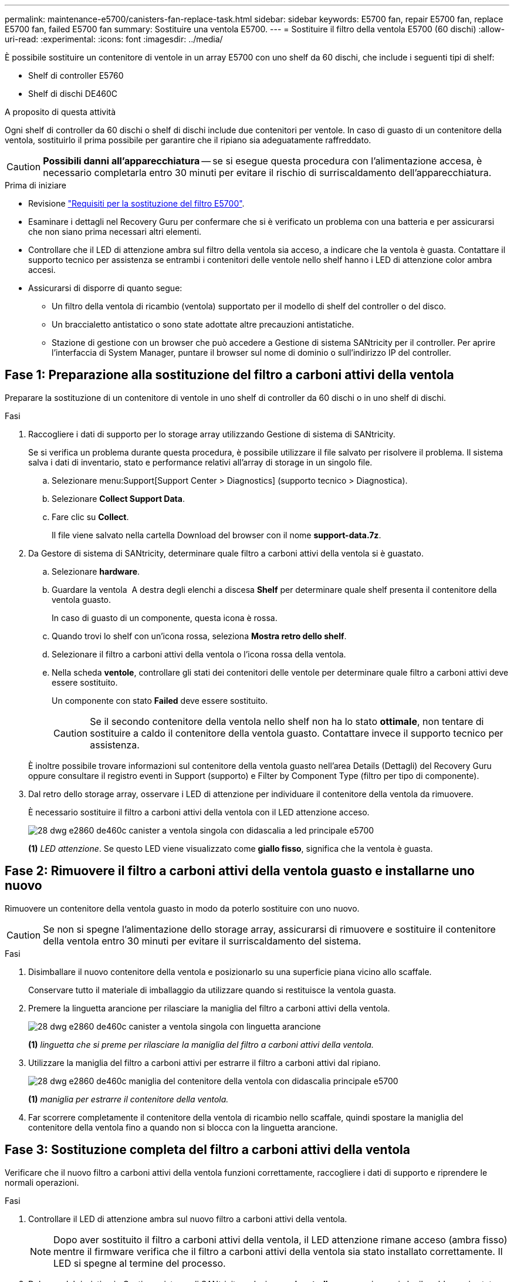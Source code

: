 ---
permalink: maintenance-e5700/canisters-fan-replace-task.html 
sidebar: sidebar 
keywords: E5700 fan, repair E5700 fan, replace E5700 fan, failed E5700 fan 
summary: Sostituire una ventola E5700. 
---
= Sostituire il filtro della ventola E5700 (60 dischi)
:allow-uri-read: 
:experimental: 
:icons: font
:imagesdir: ../media/


[role="lead"]
È possibile sostituire un contenitore di ventole in un array E5700 con uno shelf da 60 dischi, che include i seguenti tipi di shelf:

* Shelf di controller E5760
* Shelf di dischi DE460C


.A proposito di questa attività
Ogni shelf di controller da 60 dischi o shelf di dischi include due contenitori per ventole. In caso di guasto di un contenitore della ventola, sostituirlo il prima possibile per garantire che il ripiano sia adeguatamente raffreddato.


CAUTION: *Possibili danni all'apparecchiatura* -- se si esegue questa procedura con l'alimentazione accesa, è necessario completarla entro 30 minuti per evitare il rischio di surriscaldamento dell'apparecchiatura.

.Prima di iniziare
* Revisione link:canisters-overview-supertask-concept.html["Requisiti per la sostituzione del filtro E5700"].
* Esaminare i dettagli nel Recovery Guru per confermare che si è verificato un problema con una batteria e per assicurarsi che non siano prima necessari altri elementi.
* Controllare che il LED di attenzione ambra sul filtro della ventola sia acceso, a indicare che la ventola è guasta. Contattare il supporto tecnico per assistenza se entrambi i contenitori delle ventole nello shelf hanno i LED di attenzione color ambra accesi.
* Assicurarsi di disporre di quanto segue:
+
** Un filtro della ventola di ricambio (ventola) supportato per il modello di shelf del controller o del disco.
** Un braccialetto antistatico o sono state adottate altre precauzioni antistatiche.
** Stazione di gestione con un browser che può accedere a Gestione di sistema SANtricity per il controller. Per aprire l'interfaccia di System Manager, puntare il browser sul nome di dominio o sull'indirizzo IP del controller.






== Fase 1: Preparazione alla sostituzione del filtro a carboni attivi della ventola

Preparare la sostituzione di un contenitore di ventole in uno shelf di controller da 60 dischi o in uno shelf di dischi.

.Fasi
. Raccogliere i dati di supporto per lo storage array utilizzando Gestione di sistema di SANtricity.
+
Se si verifica un problema durante questa procedura, è possibile utilizzare il file salvato per risolvere il problema. Il sistema salva i dati di inventario, stato e performance relativi all'array di storage in un singolo file.

+
.. Selezionare menu:Support[Support Center > Diagnostics] (supporto tecnico > Diagnostica).
.. Selezionare *Collect Support Data*.
.. Fare clic su *Collect*.
+
Il file viene salvato nella cartella Download del browser con il nome *support-data.7z*.



. Da Gestore di sistema di SANtricity, determinare quale filtro a carboni attivi della ventola si è guastato.
+
.. Selezionare *hardware*.
.. Guardare la ventola image:../media/sam1130_ss_hardware_fan_icon_maint-e5700.gif[""] A destra degli elenchi a discesa *Shelf* per determinare quale shelf presenta il contenitore della ventola guasto.
+
In caso di guasto di un componente, questa icona è rossa.

.. Quando trovi lo shelf con un'icona rossa, seleziona *Mostra retro dello shelf*.
.. Selezionare il filtro a carboni attivi della ventola o l'icona rossa della ventola.
.. Nella scheda *ventole*, controllare gli stati dei contenitori delle ventole per determinare quale filtro a carboni attivi deve essere sostituito.
+
Un componente con stato *Failed* deve essere sostituito.

+

CAUTION: Se il secondo contenitore della ventola nello shelf non ha lo stato *ottimale*, non tentare di sostituire a caldo il contenitore della ventola guasto. Contattare invece il supporto tecnico per assistenza.



+
È inoltre possibile trovare informazioni sul contenitore della ventola guasto nell'area Details (Dettagli) del Recovery Guru oppure consultare il registro eventi in Support (supporto) e Filter by Component Type (filtro per tipo di componente).

. Dal retro dello storage array, osservare i LED di attenzione per individuare il contenitore della ventola da rimuovere.
+
È necessario sostituire il filtro a carboni attivi della ventola con il LED attenzione acceso.

+
image::../media/28_dwg_e2860_de460c_single_fan_canister_with_led_callout_maint-e5700.gif[28 dwg e2860 de460c canister a ventola singola con didascalia a led principale e5700]

+
*(1)* _LED attenzione_. Se questo LED viene visualizzato come *giallo fisso*, significa che la ventola è guasta.





== Fase 2: Rimuovere il filtro a carboni attivi della ventola guasto e installarne uno nuovo

Rimuovere un contenitore della ventola guasto in modo da poterlo sostituire con uno nuovo.


CAUTION: Se non si spegne l'alimentazione dello storage array, assicurarsi di rimuovere e sostituire il contenitore della ventola entro 30 minuti per evitare il surriscaldamento del sistema.

.Fasi
. Disimballare il nuovo contenitore della ventola e posizionarlo su una superficie piana vicino allo scaffale.
+
Conservare tutto il materiale di imballaggio da utilizzare quando si restituisce la ventola guasta.

. Premere la linguetta arancione per rilasciare la maniglia del filtro a carboni attivi della ventola.
+
image::../media/28_dwg_e2860_de460c_single_fan_canister_with_orange_tab_callout_maint-e5700.gif[28 dwg e2860 de460c canister a ventola singola con linguetta arancione, didascalia principale e5700]

+
*(1)* _linguetta che si preme per rilasciare la maniglia del filtro a carboni attivi della ventola._

. Utilizzare la maniglia del filtro a carboni attivi per estrarre il filtro a carboni attivi dal ripiano.
+
image::../media/28_dwg_e2860_de460c_fan_canister_handle_with_callout_maint-e5700.gif[28 dwg e2860 de460c maniglia del contenitore della ventola con didascalia principale e5700]

+
*(1)* _maniglia per estrarre il contenitore della ventola._

. Far scorrere completamente il contenitore della ventola di ricambio nello scaffale, quindi spostare la maniglia del contenitore della ventola fino a quando non si blocca con la linguetta arancione.




== Fase 3: Sostituzione completa del filtro a carboni attivi della ventola

Verificare che il nuovo filtro a carboni attivi della ventola funzioni correttamente, raccogliere i dati di supporto e riprendere le normali operazioni.

.Fasi
. Controllare il LED di attenzione ambra sul nuovo filtro a carboni attivi della ventola.
+

NOTE: Dopo aver sostituito il filtro a carboni attivi della ventola, il LED attenzione rimane acceso (ambra fisso) mentre il firmware verifica che il filtro a carboni attivi della ventola sia stato installato correttamente. Il LED si spegne al termine del processo.

. Dal guru del ripristino in Gestione sistema di SANtricity, selezionare *ricontrollare* per assicurarsi che il problema sia stato risolto.
. Se viene ancora segnalato un guasto al filtro a carboni attivi della ventola, ripetere le operazioni descritte in <<Fase 2: Rimuovere il filtro a carboni attivi della ventola guasto e installarne uno nuovo>>. Se il problema persiste, contattare il supporto tecnico.
. Rimuovere la protezione antistatica.
. Raccogliere i dati di supporto per lo storage array utilizzando Gestione di sistema di SANtricity.
+
Se si verifica un problema durante questa procedura, è possibile utilizzare il file salvato per risolvere il problema. Il sistema salva i dati di inventario, stato e performance relativi all'array di storage in un singolo file.

+
.. Selezionare menu:Support[Support Center > Diagnostics] (supporto tecnico > Diagnostica).
.. Selezionare *Collect Support Data*.
.. Fare clic su *Collect*.
+
Il file viene salvato nella cartella Download del browser con il nome *support-data.7z*.



. Restituire la parte guasta a NetApp, come descritto nelle istruzioni RMA fornite con il kit.


.Quali sono le prossime novità?
La sostituzione del filtro a carboni attivi della ventola è completata. È possibile riprendere le normali operazioni.
